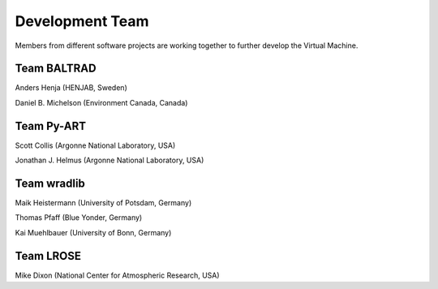 Development Team
================

Members from different software projects are working together 
to further develop the Virtual Machine.


Team BALTRAD
------------

Anders Henja (HENJAB, Sweden)

Daniel B. Michelson (Environment Canada, Canada)


Team Py-ART
-----------

Scott Collis (Argonne National Laboratory, USA)

Jonathan J. Helmus (Argonne National Laboratory, USA)


Team wradlib
------------

Maik Heistermann (University of Potsdam, Germany)

Thomas Pfaff (Blue Yonder, Germany)

Kai Muehlbauer (University of Bonn, Germany)


Team LROSE
----------

Mike Dixon (National Center for Atmospheric Research, USA)







